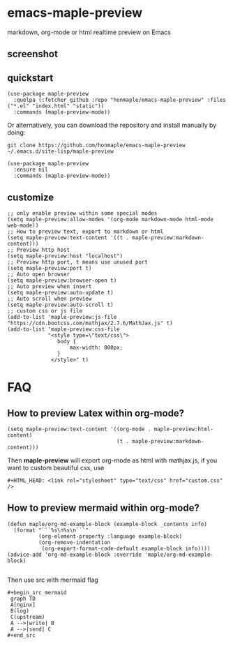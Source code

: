 * emacs-maple-preview
  markdown, org-mode or html realtime preview on Emacs

** screenshot
   [[https://github.com/honmaple/emacs-maple-preview/blob/master/screenshot/preview.gif]]

** quickstart
   #+begin_src elisp
     (use-package maple-preview
       :quelpa (:fetcher github :repo "honmaple/emacs-maple-preview" :files ("*.el" "index.html" "static"))
       :commands (maple-preview-mode))
   #+end_src

   Or alternatively, you can download the repository and install manually by doing:
   #+BEGIN_SRC sehll
   git clone https://github.com/honmaple/emacs-maple-preview ~/.emacs.d/site-lisp/maple-preview
   #+END_SRC

   #+begin_src elisp
     (use-package maple-preview
       :ensure nil
       :commands (maple-preview-mode))
   #+end_src

** customize
   #+begin_src elisp
     ;; only enable preview within some special modes
     (setq maple-preview:allow-modes '(org-mode markdown-mode html-mode web-mode))
     ;; How to preview text, export to markdown or html
     (setq maple-preview:text-content '((t . maple-preview:markdown-content)))
     ;; Preview http host
     (setq maple-preview:host "localhost")
     ;; Preview http port, t means use unused port
     (setq maple-preview:port t)
     ;; Auto open browser
     (setq maple-preview:browser-open t)
     ;; Auto preview when insert
     (setq maple-preview:auto-update t)
     ;; Auto scroll when preview
     (setq maple-preview:auto-scroll t)
     ;; custom css or js file
     (add-to-list 'maple-preview:js-file "https://cdn.bootcss.com/mathjax/2.7.6/MathJax.js" t)
     (add-to-list 'maple-preview:css-file
                  "<style type=\"text/css\">
                     body {
                         max-width: 800px;
                     }
                   </style>" t)
   #+end_src

* FAQ
** How to preview Latex within org-mode?
   #+begin_src elisp
     (setq maple-preview:text-content '((org-mode . maple-preview:html-content)
                                        (t . maple-preview:markdown-content)))
   #+end_src
   Then *maple-preview* will export org-mode as html with mathjax.js, if you want to custom beautiful css, use

   #+begin_example
     #+HTML_HEAD: <link rel="stylesheet" type="text/css" href="custom.css" />
   #+end_example
** How to preview mermaid within org-mode?
   #+begin_src elisp
     (defun maple/org-md-example-block (example-block _contents info)
       (format "```%s\n%s\n```"
               (org-element-property :language example-block)
               (org-remove-indentation
                (org-export-format-code-default example-block info))))
     (advice-add 'org-md-example-block :override 'maple/org-md-example-block)

   #+end_src

   Then use src with mermaid flag
   #+begin_example
   #+begin_src mermaid
    graph TD
    A[nginx]
    B(log)
    C(upstream)
    A -->|write| B
    A -->|send| C
   #+end_src
   #+end_example
